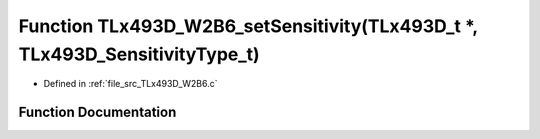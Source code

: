 .. _exhale_function__t_lx493_d___w2_b6_8c_1aae1af6d2ef1256b88e8586c585ce5c46:

Function TLx493D_W2B6_setSensitivity(TLx493D_t \*, TLx493D_SensitivityType_t)
=============================================================================

- Defined in :ref:`file_src_TLx493D_W2B6.c`


Function Documentation
----------------------


.. doxygenfunction:: TLx493D_W2B6_setSensitivity(TLx493D_t *, TLx493D_SensitivityType_t)
   :project: XENSIV 3D Magnetic Sensors Arduino Library